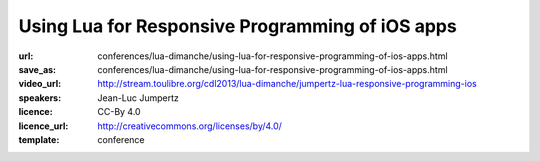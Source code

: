 ==============================================================================
Using Lua for Responsive Programming of iOS apps
==============================================================================

:url: conferences/lua-dimanche/using-lua-for-responsive-programming-of-ios-apps.html
:save_as: conferences/lua-dimanche/using-lua-for-responsive-programming-of-ios-apps.html
:video_url: http://stream.toulibre.org/cdl2013/lua-dimanche/jumpertz-lua-responsive-programming-ios
:speakers: Jean-Luc Jumpertz
:licence: CC-By 4.0
:licence_url: http://creativecommons.org/licenses/by/4.0/
:template: conference

.. html::

 <p>Celedev has developed a live-coding-oriented development environment for iOS apps. This talk will be focused on the role of Lua as a key component of this system. It will present the reasons behind the choice of Lua and will discuss several technical aspects of the integration of Lua in a complex host operating system like iOS, including:
 <ul>
 <li> Multi-threading aspects: We will see why multi-threaded Lua is a mandatory feature in our system and we will show how to use the lua_newthread() function to run code from multiple threads within a standard Lua VM. We'll also  provide a few implementation tips &amp; tricks to avoid common traps in Lua multi-threaded implementation. 
 </li><li> Object-Oriented framework: The need for integration of Lua code with the iOS Objective C runtime has led us to design an extensive Lua Objects Framework, fully compatible with the Objective C model, but with a very Lua-ish spirit; we will give a brief overview of this framework.
 </li><li> Dynamic code update: we will discuss Celedev dynamic code update feature from the Lua implementation perspective and show how it is integrated with the Lua require() function.
 </li><li> Lua Debugger: And, as a good debugger is key for serious software development, we will put the highlight on some original features of the Celedev debugger and show the debugger integration with other features of the system discussed previously.
 </li></ul>
 This talk will be illustrated by short coding &amp; debugging demos of the Celedev Responsive Programming system on iOS devices.</p>

